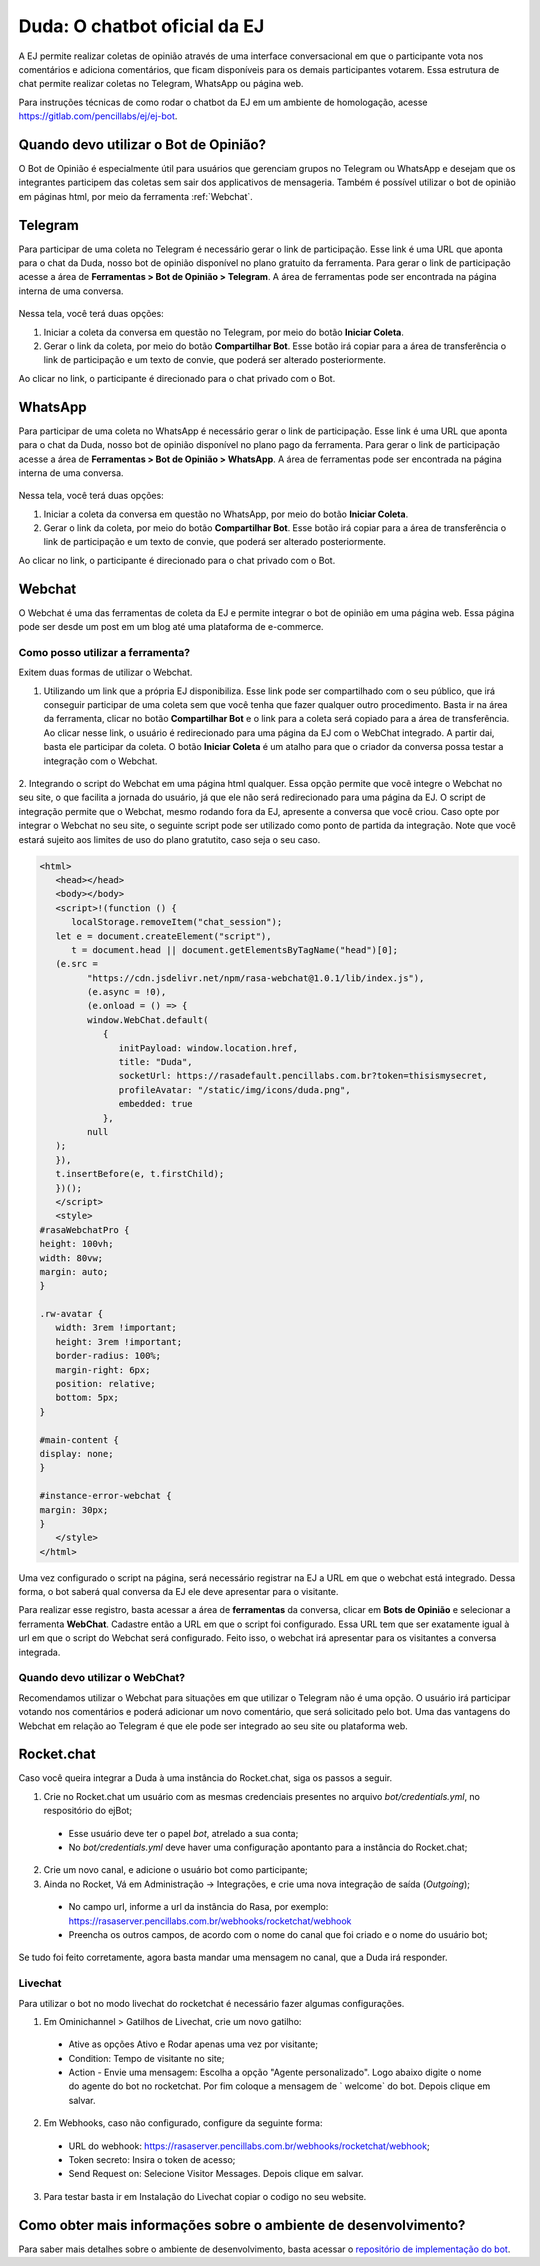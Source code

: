 ##############################
Duda: O chatbot oficial da EJ
##############################

.. _Bot de Opinião:

A EJ permite realizar coletas de opinião através de uma interface conversacional em que o
participante vota nos comentários e adiciona comentários,  que ficam disponíveis para os demais
participantes votarem. Essa estrutura de chat permite realizar coletas no Telegram, WhatsApp ou página web.

Para instruções técnicas de como rodar o chatbot da EJ em
um ambiente de homologação, acesse https://gitlab.com/pencillabs/ej/ej-bot.


Quando devo utilizar o Bot de Opinião?
========================================

O Bot de Opinião é especialmente útil para usuários que gerenciam grupos no Telegram ou WhatsApp e
desejam que os integrantes participem das coletas sem sair dos applicativos de mensageria.
Também é possível utilizar o bot de opinião em páginas html, por meio da ferramenta :ref:`Webchat`.

Telegram
==========================================

Para participar de uma coleta no Telegram é necessário gerar o link de participação. Esse link é
uma URL que aponta para o chat da Duda, nosso bot de opinião disponível no plano gratuito da ferramenta.
Para gerar o link de participação acesse a área de **Ferramentas > Bot de Opinião > Telegram**.
A área de ferramentas pode ser encontrada na página interna de uma conversa.

.. figure:: ../images/ej-bot-de-opiniao.png 


Nessa tela, você terá duas opções:

1. Iniciar a coleta da conversa em questão no Telegram, por meio do botão **Iniciar Coleta**.
2. Gerar o link da coleta, por meio do botão **Compartilhar Bot**. Esse botão irá copiar para a área
   de transferência o link de participação e um texto de convie, que poderá ser alterado posteriormente.

Ao clicar no link, o participante é direcionado para o chat privado com o Bot.

.. figure:: ../images/coleta-telegram.png 
  :align: center


WhatsApp
==========================================

Para participar de uma coleta no WhatsApp é necessário gerar o link de participação. Esse link é
uma URL que aponta para o chat da Duda, nosso bot de opinião disponível no plano pago da ferramenta.
Para gerar o link de participação acesse a área de **Ferramentas > Bot de Opinião > WhatsApp**.
A área de ferramentas pode ser encontrada na página interna de uma conversa.

.. figure:: ../images/ej-bot-de-opiniao-whatsapp.png 

Nessa tela, você terá duas opções:

1. Iniciar a coleta da conversa em questão no WhatsApp, por meio do botão **Iniciar Coleta**.
2. Gerar o link da coleta, por meio do botão **Compartilhar Bot**. Esse botão irá copiar para a área
   de transferência o link de participação e um texto de convie, que poderá ser alterado posteriormente.

Ao clicar no link, o participante é direcionado para o chat privado com o Bot.

.. figure:: ../images/coleta-whatsapp.png


.. _Webchat:

Webchat
==========================================
O Webchat é uma das ferramentas de coleta da EJ e permite integrar o bot de opinião em uma página web.
Essa página pode ser desde um post em um blog até uma plataforma de e-commerce. 

Como posso utilizar a ferramenta?
----------------------------------

Exitem duas formas de utilizar o Webchat.

1. Utilizando um link que a própria EJ disponibiliza. Esse link pode ser compartilhado com o seu público,
   que irá conseguir participar de uma coleta sem que você tenha que fazer qualquer outro procedimento.
   Basta ir na área da ferramenta, clicar no botão **Compartilhar Bot** e o link para a coleta será 
   copiado para a área de transferência.
   Ao clicar nesse link, o usuário é redirecionado para uma página da EJ com o WebChat integrado. 
   A partir dai, basta ele participar da coleta. 
   O botão **Iniciar Coleta** é um atalho para que o criador da conversa possa testar a integração com o Webchat.

.. figure:: ../images/ej-webchat-integrado.png

2. Integrando o script do Webchat em uma página html qualquer. Essa opção permite que você integre o Webchat no seu site, o que facilita a jornada do usuário, já que ele não será redirecionado para uma página da EJ. O script de integração permite que o Webchat, mesmo rodando fora da EJ, apresente a conversa que você criou.
Caso opte por integrar o Webchat no seu site, o seguinte script pode ser utilizado como ponto de partida da integração. Note que você estará sujeito aos limites de uso do plano gratutito, caso seja o seu caso.

.. code-block:: html

   <html>
      <head></head>
      <body></body>
      <script>!(function () {
         localStorage.removeItem("chat_session");
      let e = document.createElement("script"),
         t = document.head || document.getElementsByTagName("head")[0];
      (e.src =
            "https://cdn.jsdelivr.net/npm/rasa-webchat@1.0.1/lib/index.js"),
            (e.async = !0),
            (e.onload = () => {
            window.WebChat.default(
               {
                  initPayload: window.location.href,
                  title: "Duda",
                  socketUrl: https://rasadefault.pencillabs.com.br?token=thisismysecret,
                  profileAvatar: "/static/img/icons/duda.png",
                  embedded: true
               },
            null
      );
      }),
      t.insertBefore(e, t.firstChild);
      })();
      </script>
      <style>
   #rasaWebchatPro {
   height: 100vh;
   width: 80vw;
   margin: auto;
   }

   .rw-avatar {
      width: 3rem !important;
      height: 3rem !important;
      border-radius: 100%;
      margin-right: 6px;
      position: relative;
      bottom: 5px;
   }

   #main-content {
   display: none;
   }

   #instance-error-webchat {
   margin: 30px;
   }
      </style>
   </html>


Uma vez configurado o script na página, será necessário registrar na EJ a URL em que o webchat está integrado. Dessa forma, o bot saberá qual conversa da EJ ele deve apresentar para o visitante.

Para realizar esse registro, basta acessar a área de **ferramentas** da conversa, clicar em **Bots de Opinião** e selecionar a ferramenta **WebChat**. Cadastre então a URL em que o script foi configurado.
Essa URL tem que ser exatamente igual à url em que o script do Webchat será configurado.
Feito isso, o webchat irá apresentar para os visitantes a conversa integrada.

.. figure:: ../images/ej-docs-webchat.png 


Quando devo utilizar o WebChat? 
--------------------------------

Recomendamos utilizar o Webchat para situações em que utilizar o Telegram não é uma opção. 
O usuário irá participar votando nos comentários e poderá adicionar um novo comentário, que será solicitado pelo bot. 
Uma das vantagens do Webchat em relação ao Telegram é que ele pode ser integrado ao seu site ou plataforma web.


Rocket.chat
==========================================

Caso você queira integrar a Duda à uma instância do Rocket.chat, siga os passos a seguir.


1. Crie no Rocket.chat um usuário com as mesmas credenciais presentes no arquivo `bot/credentials.yml`, no respositório do ejBot;

  * Esse usuário deve ter o papel `bot`, atrelado a sua conta;
  * No `bot/credentials.yml` deve haver uma configuração apontanto para a instância do Rocket.chat;

2. Crie um novo canal, e adicione o usuário bot como participante;

3. Ainda no Rocket, Vá em Administração -> Integrações, e crie uma nova integração de saída (*Outgoing*);

  * No campo url, informe a url da instância do Rasa, por exemplo: https://rasaserver.pencillabs.com.br/webhooks/rocketchat/webhook
  * Preencha os outros campos, de acordo com o nome do canal que foi criado e o nome do usuário bot;

Se tudo foi feito corretamente, agora basta mandar uma mensagem no canal, que a Duda irá responder.

.. figure:: ../images/ej-rasa-rocket.png 

.. _Rasa: https://rasa.com/ 
.. _rasa-webchat: https://github.com/botfront/rasa-webchat


Livechat
---------

Para utilizar o bot no modo livechat do rocketchat é necessário fazer algumas configurações.

1. Em Ominichannel > Gatilhos de Livechat, crie um novo gatilho:

  * Ative as opções Ativo e Rodar apenas uma vez por visitante;
  * Condition: Tempo de visitante no site;
  * Action - Envie uma mensagem: Escolha a opção "Agente personalizado". Logo abaixo digite o nome do agente do bot no rocketchat. Por fim coloque a mensagem de ` welcome` do bot. Depois clique em salvar.

.. figure:: ../images/ej-rasa-exemplo-gatilho.png

2. Em Webhooks, caso não configurado, configure da seguinte forma:

  * URL do webhook: https://rasaserver.pencillabs.com.br/webhooks/rocketchat/webhook;
  * Token secreto: Insira o token de acesso;
  * Send Request on: Selecione Visitor Messages. Depois clique em salvar.

.. figure:: ../images/ej-rasa-webhook.png

3. Para testar basta ir em Instalação do Livechat copiar o codigo no seu website.

.. figure:: ../images/ej-rasa-livechat-install.png

Como obter mais informações sobre o ambiente de desenvolvimento?
====================================================================================
Para saber mais detalhes sobre o ambiente de desenvolvimento, basta acessar o `repositório de implementação do bot <https://gitlab.com/pencillabs/ej/ej-bot#ej-bot>`_.

